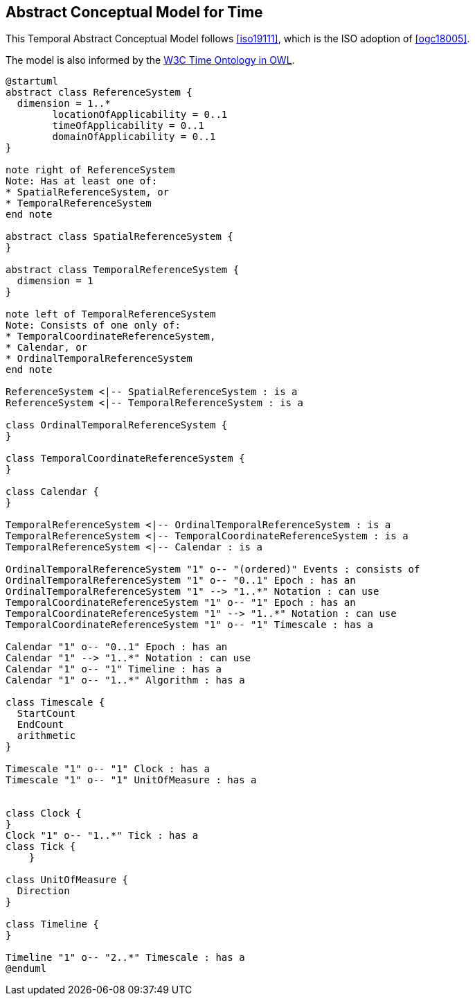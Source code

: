 [[abstract-model]]
== Abstract Conceptual Model for Time

This Temporal Abstract Conceptual Model follows <<iso19111>>, which is the ISO adoption of <<ogc18005>>.

The model is also informed by the <<w3cowltime,W3C Time Ontology in OWL>>.

[plantuml]
....
@startuml
abstract class ReferenceSystem {
  dimension = 1..*
        locationOfApplicability = 0..1
        timeOfApplicability = 0..1
        domainOfApplicability = 0..1
}

note right of ReferenceSystem
Note: Has at least one of:
* SpatialReferenceSystem, or
* TemporalReferenceSystem
end note

abstract class SpatialReferenceSystem {
}

abstract class TemporalReferenceSystem {
  dimension = 1
}

note left of TemporalReferenceSystem
Note: Consists of one only of:
* TemporalCoordinateReferenceSystem,
* Calendar, or
* OrdinalTemporalReferenceSystem
end note

ReferenceSystem <|-- SpatialReferenceSystem : is a
ReferenceSystem <|-- TemporalReferenceSystem : is a

class OrdinalTemporalReferenceSystem {
}

class TemporalCoordinateReferenceSystem {
}

class Calendar {
}

TemporalReferenceSystem <|-- OrdinalTemporalReferenceSystem : is a
TemporalReferenceSystem <|-- TemporalCoordinateReferenceSystem : is a
TemporalReferenceSystem <|-- Calendar : is a

OrdinalTemporalReferenceSystem "1" o-- "(ordered)" Events : consists of
OrdinalTemporalReferenceSystem "1" o-- "0..1" Epoch : has an
OrdinalTemporalReferenceSystem "1" --> "1..*" Notation : can use
TemporalCoordinateReferenceSystem "1" o-- "1" Epoch : has an
TemporalCoordinateReferenceSystem "1" --> "1..*" Notation : can use
TemporalCoordinateReferenceSystem "1" o-- "1" Timescale : has a

Calendar "1" o-- "0..1" Epoch : has an
Calendar "1" --> "1..*" Notation : can use
Calendar "1" o-- "1" Timeline : has a
Calendar "1" o-- "1..*" Algorithm : has a

class Timescale {
  StartCount
  EndCount
  arithmetic
}

Timescale "1" o-- "1" Clock : has a
Timescale "1" o-- "1" UnitOfMeasure : has a


class Clock {
}
Clock "1" o-- "1..*" Tick : has a
class Tick {
    }

class UnitOfMeasure {
  Direction
}

class Timeline {
}

Timeline "1" o-- "2..*" Timescale : has a
@enduml

....
